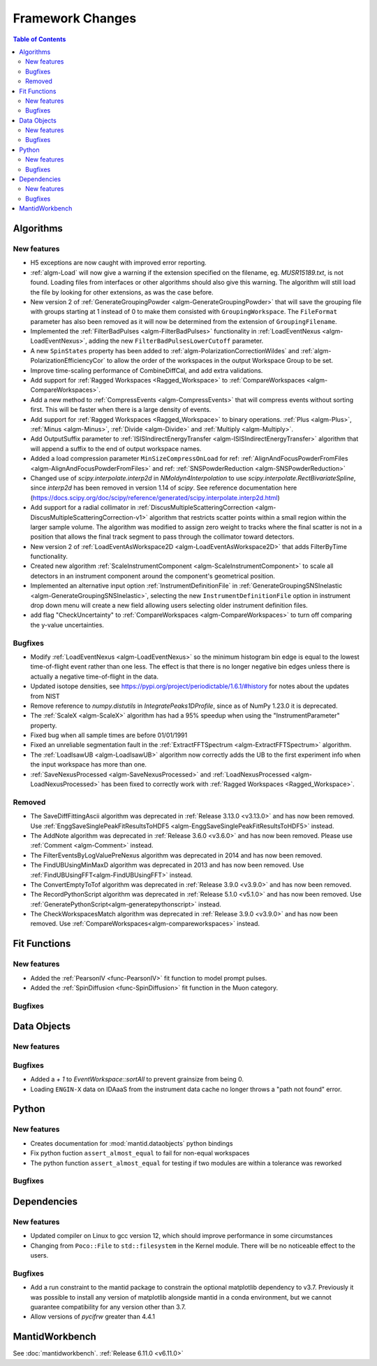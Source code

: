 =================
Framework Changes
=================

.. contents:: Table of Contents
   :local:

Algorithms
----------

New features
############
- H5 exceptions are now caught with improved error reporting.
- :ref:`algm-Load` will now give a warning if the extension specified on the filename, eg. `MUSR15189.txt`, is not found.
  Loading files from interfaces or other algorithms should also give this warning.
  The algorithm will still load the file by looking for other extensions, as was the case before.
- New version 2 of :ref:`GenerateGroupingPowder <algm-GenerateGroupingPowder>` that will save the grouping file with groups starting at 1 instead of 0 to make them consisted with ``GroupingWorkspace``. The ``FileFormat`` parameter has also been removed as it will now be determined from the extension of ``GroupingFilename``.
- Implemented the :ref:`FilterBadPulses <algm-FilterBadPulses>` functionality in :ref:`LoadEventNexus <algm-LoadEventNexus>`, adding the new ``FilterBadPulsesLowerCutoff`` parameter.
- A new ``SpinStates`` property has been added to :ref:`algm-PolarizationCorrectionWildes` and
  :ref:`algm-PolarizationEfficiencyCor` to allow the order of the workspaces in the output Workspace Group to be set.
- Improve time-scaling performance of CombineDiffCal, and add extra validations.
- Add support for :ref:`Ragged Workspaces <Ragged_Workspace>` to :ref:`CompareWorkspaces <algm-CompareWorkspaces>`.
- Add a new method to :ref:`CompressEvents <algm-CompressEvents>` that will compress events without sorting first. This will be faster when there is a large density of events.
- Add support for :ref:`Ragged Workspaces <Ragged_Workspace>` to binary operations. :ref:`Plus <algm-Plus>`, :ref:`Minus <algm-Minus>`, :ref:`Divide <algm-Divide>` and :ref:`Multiply <algm-Multiply>`.
- Add OutputSuffix parameter to :ref:`ISISIndirectEnergyTransfer <algm-ISISIndirectEnergyTransfer>` algorithm that will append a suffix to the end of output workspace names.
- Added a load compression parameter ``MinSizeCompressOnLoad`` for ref: :ref:`AlignAndFocusPowderFromFiles <algm-AlignAndFocusPowderFromFiles>` and ref: :ref:`SNSPowderReduction <algm-SNSPowderReduction>`
- Changed use of `scipy.interpolate.interp2d` in `NMoldyn4Interpolation` to use `scipy.interpolate.RectBivariateSpline`, since `interp2d` has been removed in version 1.14 of `scipy`. See reference documentation here (https://docs.scipy.org/doc/scipy/reference/generated/scipy.interpolate.interp2d.html)
- Add support for a radial collimator in :ref:`DiscusMultipleScatteringCorrection <algm-DiscusMultipleScatteringCorrection-v1>` algorithm that restricts scatter points within a small region within the larger sample volume. The algorithm was modified to assign zero weight to tracks where the final scatter is not in a position that allows the final track segment to pass through the collimator toward detectors.
- New version 2 of :ref:`LoadEventAsWorkspace2D <algm-LoadEventAsWorkspace2D>` that adds FilterByTime functionality.
- Created new algorithm :ref:`ScaleInstrumentComponent <algm-ScaleInstrumentComponent>` to scale all detectors in an instrument component around the component's geometrical position.
- Implemented an alternative input option :ref:`InstrumentDefinitionFile` in :ref:`GenerateGroupingSNSInelastic <algm-GenerateGroupingSNSInelastic>`, selecting the new ``InstrumentDefinitionFile`` option in instrument drop down menu will create a new field allowing users selecting older instrument definition files.
- add flag "CheckUncertainty" to :ref:`CompareWorkspaces <algm-CompareWorkspaces>` to turn off comparing the y-value uncertainties.

Bugfixes
############
- Modify :ref:`LoadEventNexus <algm-LoadEventNexus>` so the minimum histogram bin edge is equal to the lowest time-of-flight event rather than one less. The effect is that there is no longer negative bin edges unless there is actually a negative time-of-flight in the data.
- Updated isotope densities, see https://pypi.org/project/periodictable/1.6.1/#history for notes about the updates from NIST
- Remove reference to `numpy.distutils` in `IntegratePeaks1DProfile`, since as of NumPy 1.23.0 it is deprecated.
- The :ref:`ScaleX <algm-ScaleX>` algorithm has had a 95% speedup when using the "InstrumentParameter" property.
- Fixed bug when all sample times are before 01/01/1991
- Fixed an unreliable segmentation fault in the :ref:`ExtractFFTSpectrum <algm-ExtractFFTSpectrum>` algorithm.
- The :ref:`LoadIsawUB <algm-LoadIsawUB>` algorithm now correctly adds the UB to the first experiment info when the input workspace has more than one.
- :ref:`SaveNexusProcessed <algm-SaveNexusProcessed>` and :ref:`LoadNexusProcessed <algm-LoadNexusProcessed>` has been fixed to correctly work with :ref:`Ragged Workspaces <Ragged_Workspace>`.

Removed
#######
- The SaveDiffFittingAscii algorithm was deprecated in :ref:`Release 3.13.0 <v3.13.0>` and has now been removed. Use :ref:`EnggSaveSinglePeakFitResultsToHDF5 <algm-EnggSaveSinglePeakFitResultsToHDF5>` instead.
- The AddNote algorithm was deprecated in :ref:`Release 3.6.0 <v3.6.0>` and has now been removed. Please use :ref:`Comment <algm-Comment>` instead.
- The FilterEventsByLogValuePreNexus algorithm was deprecated in 2014 and has now been removed.
- The FindUBUsingMinMaxD algorithm was deprecated in 2013 and has now been removed. Use :ref:`FindUBUsingFFT<algm-FindUBUsingFFT>` instead.
- The ConvertEmptyToTof algorithm was deprecated in :ref:`Release 3.9.0 <v3.9.0>` and has now been removed.
- The RecordPythonScript algorithm was deprecated in :ref:`Release 5.1.0 <v5.1.0>` and has now been removed. Use :ref:`GeneratePythonScript<algm-generatepythonscript>` instead.
- The CheckWorkspacesMatch algorithm was deprecated in :ref:`Release 3.9.0 <v3.9.0>` and has now been removed. Use :ref:`CompareWorkspaces<algm-compareworkspaces>` instead.

Fit Functions
-------------

New features
############
- Added the :ref:`PearsonIV <func-PearsonIV>` fit function to model prompt pulses.
- Added the :ref:`SpinDiffusion <func-SpinDiffusion>` fit function in the Muon category.

Bugfixes
############



Data Objects
------------

New features
############


Bugfixes
############
- Added a `+ 1` to `EventWorkspace::sortAll` to prevent grainsize from being 0.
- Loading ``ENGIN-X`` data on IDAaaS from the instrument data cache no longer throws a "path not found" error.


Python
------

New features
############
- Creates documentation for :mod:`mantid.dataobjects` python bindings
- Fix python fuction ``assert_almost_equal`` to fail for non-equal workspaces
- The python function ``assert_almost_equal`` for testing if two modules are within a tolerance was reworked

Bugfixes
############



Dependencies
------------------

New features
############
- Updated compiler on Linux to gcc version 12, which should improve performance in some circumstances
- Changing from ``Poco::File`` to ``std::filesystem`` in the Kernel module. There will be no noticeable effect to the users.

Bugfixes
############
- Add a run constraint to the mantid package to constrain the optional matplotlib dependency to v3.7. Previously it was possible to install any version of matplotlib alongside mantid in a conda environment, but we cannot guarantee compatibility for any version other than 3.7.
- Allow versions of `pycifrw` greater than 4.4.1


MantidWorkbench
---------------

See :doc:`mantidworkbench`.
:ref:`Release 6.11.0 <v6.11.0>`